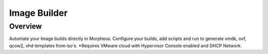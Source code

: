 Image Builder
=============

Overview
--------

Automate your Image builds directly in Morpheus. Configure your builds, add scripts and run to generate vmdk, ovf, qcow2, vhd templates from iso's. *Requires VMware cloud with Hypervisor Console enabled and DHCP Network.
